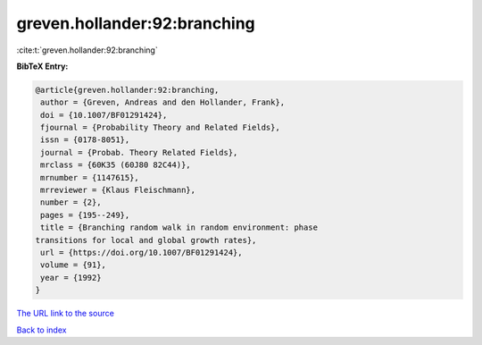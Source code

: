 greven.hollander:92:branching
=============================

:cite:t:`greven.hollander:92:branching`

**BibTeX Entry:**

.. code-block:: bibtex

   @article{greven.hollander:92:branching,
    author = {Greven, Andreas and den Hollander, Frank},
    doi = {10.1007/BF01291424},
    fjournal = {Probability Theory and Related Fields},
    issn = {0178-8051},
    journal = {Probab. Theory Related Fields},
    mrclass = {60K35 (60J80 82C44)},
    mrnumber = {1147615},
    mrreviewer = {Klaus Fleischmann},
    number = {2},
    pages = {195--249},
    title = {Branching random walk in random environment: phase
   transitions for local and global growth rates},
    url = {https://doi.org/10.1007/BF01291424},
    volume = {91},
    year = {1992}
   }
`The URL link to the source <ttps://doi.org/10.1007/BF01291424}>`_


`Back to index <../By-Cite-Keys.html>`_
